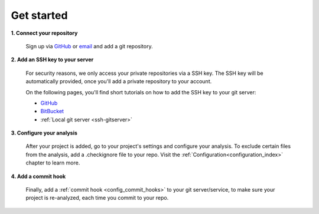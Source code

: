 ===========
Get started
===========

**1. Connect your repository**

    Sign up via `GitHub <https://quantifiedcode.com/app/signup>`_ or `email <https://quantifiedcode.com/app/signup?tab=email>`_ and add a git repository.

**2. Add an SSH key to your server**

    For security reasons, we only access your private repositories via a SSH key. The SSH key will be automatically provided, once you'll add a private repository to your account.

    On the following pages, you'll find short tutorials on how to add the SSH key to your git server:

    * `GitHub <https://help.github.com/articles/generating-ssh-keys/>`_
    * `BitBucket <https://confluence.atlassian.com/display/BITBUCKET/Add+an+SSH+key+to+an+account>`_
    * :ref:`Local git server <ssh-gitserver>`

**3. Configure your analysis**

    After your project is added, go to your project's settings and configure your analysis. To exclude certain files from the analysis, add a .checkignore file to your repo. Visit the :ref:`Configuration<configuration_index>` chapter to learn more.

**4. Add a commit hook**

    Finally, add a :ref:`commit hook <config_commit_hooks>` to your git server/service, to make sure your project is re-analyzed, each time you commit to your repo.

